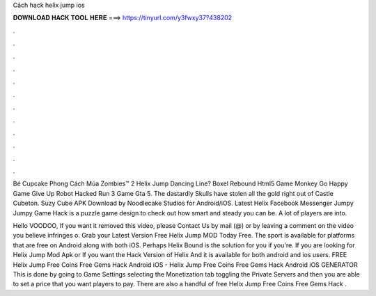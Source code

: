 Cách hack helix jump ios



𝐃𝐎𝐖𝐍𝐋𝐎𝐀𝐃 𝐇𝐀𝐂𝐊 𝐓𝐎𝐎𝐋 𝐇𝐄𝐑𝐄 ===> https://tinyurl.com/y3fwxy37?438202



.



.



.



.



.



.



.



.



.



.



.



.

Bé Cupcake Phong Cách Múa Zombies™ 2 Helix Jump Dancing Line? Boxel Rebound Html5 Game Monkey Go Happy Game Give Up Robot Hacked Run 3 Game Gta 5. The dastardly Skulls have stolen all the gold right out of Castle Cubeton. Suzy Cube APK Download by Noodlecake Studios for Android/iOS. Latest Helix Facebook Messenger Jumpy Jumpy Game Hack is a puzzle game design to check out how smart and steady you can be. A lot of players are into.

Hello VOODOO, If you want it removed this video, please Contact Us by mail (@) or by leaving a comment on the video you believe infringes o. Grab your Latest Version Free Helix Jump MOD Today Free. The sport is available for platforms that are free on Android along with both iOS. Perhaps Helix Bound is the solution for you if you're. If you are looking for Helix Jump Mod Apk or If you want the Hack Version of Helix And it is available for both android and ios users. FREE Helix Jump Free Coins Free Gems Hack Android iOS - Helix Jump Free Coins Free Gems Hack Android iOS GENERATOR This is done by going to Game Settings selecting the Monetization tab toggling the Private Servers and then you are able to set a price that you want players to pay. There are also a handful of free Helix Jump Free Coins Free Gems Hack .
